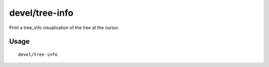 devel/tree-info
===============

.. dfhack-tool::
    :summary: Print a tree_info visualization of the tree at the cursor.
    :tags: adventure fort inspection map plants

Print a tree_info visualization of the tree at the cursor.

Usage
-----

::

    devel/tree-info
